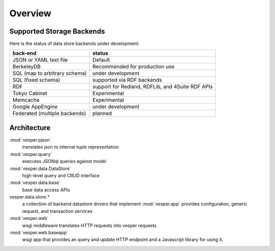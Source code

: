 .. :copyright: Copyright 2009-2010 by the Vesper team, see AUTHORS.
.. :license: Dual licenced under the GPL or Apache2 licences, see LICENSE.

Overview
================================


Supported Storage Backends
--------------------------

Here is the status of data store backends under development:

=============================    =================================================
back-end                         status
=============================    =================================================
JSON or YAML text file           Default
BerkeleyDB                       Recommended for production use
SQL (map to arbitrary schema)    under development
SQL (fixed schema)               supported via RDF backends
RDF                              support for Redland, RDFLib, and 4Suite RDF APIs
Tokyo Cabinet                    Experimental
Memcache                         Experimental
Google AppEngine                 under development
Federated (multiple backends)    planned
=============================    =================================================

Architecture
------------

:mod:`vesper.pjson`
  translates json to internal tuple representation
:mod:`vesper.query`
  executes JSONql queries against model 
:mod:`vesper.data.DataStore`
  high-level query and CRUD interface
:mod:`vesper.data.base`
  base data access APIs 
vesper.data.store.*
  a collection of backend datastore drivers that implement :mod:`vesper.app`
  provides configuration, generic request, and transaction services
:mod:`vesper.web`
  wsgi middleware translates HTTP requests into vesper requests
:mod:`vesper.web.baseapp`
  wsgi app that provides an query and update HTTP endpoint and a Javascript library for using it.
